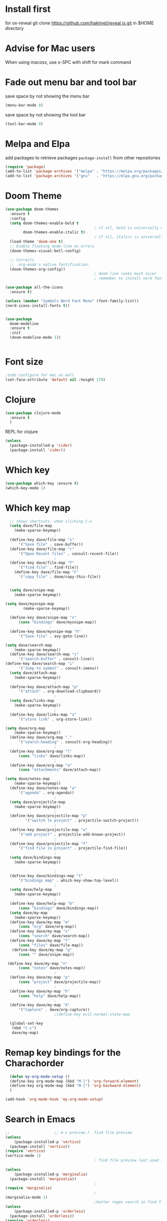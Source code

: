 #+STARTUP: fold
* Install first
for ox-reveal
git clone https://github.com/hakimel/reveal.js.git in $HOME directory
* Advise for Mac users
When using macosx, use s-SPC with shift for mark command
* Fade out menu bar and tool bar
:PROPERTIES:
:ID:       429526d3-717c-4771-a124-658a26c367c7
:END:
:LOGBOOK:
CLOCK: [2024-01-01 Mon 16:01]--[2024-01-01 Mon 16:01] =>  0:00
:END:
save space by not showing the menu bar
#+BEGIN_SRC emacs-lisp
  (menu-bar-mode 0)
#+END_SRC

save space by not showing the tool bar 
#+BEGIN_SRC emacs-lisp
  (tool-bar-mode 0)
#+END_SRC

#+RESULTS:

* Melpa and Elpa
add packages to retrieve packages =package-install= from other repositories
#+BEGIN_SRC emacs-lisp
 (require 'package)
 (add-to-list 'package-archives '("melpa" . "https://melpa.org/packages/"))
 (add-to-list 'package-archives '("gnu"   . "https://elpa.gnu.org/packages/"))
#+END_SRC
* Doom Theme
#+BEGIN_SRC emacs-lisp
  (use-package doom-themes
    :ensure t
    :config
    (setq doom-themes-enable-bold t
                                          ; if nil, bold is universally disabled
          doom-themes-enable-italic t)
                                          ; if nil, italics is universally disabled
    (load-theme 'doom-one t)
    ;; Enable flashing mode-line on errors
    (doom-themes-visual-bell-config)

    ;; Corrects
    ;;  org-mode's native fontification.
    (doom-themes-org-config))
                                          ; doom line looks much nicer
                                          ; remember to install nerd fonts nerd-icons-install-fonts

  (use-package all-the-icons
    :ensure t)

  (unless (member "Symbols Nerd Font Mono" (font-family-list))
  (nerd-icons-install-fonts t))

  
  (use-package
    doom-modeline
    :ensure t
    :init
    (doom-modeline-mode 1))


  #+END_SRC

  #+RESULTS:

* Font size
#+BEGIN_SRC emacs-lisp
  ;todo configure for mac as well 
  (set-face-attribute 'default nil :height 170)
#+END_SRC

#+RESULTS:
* Clojure
#+BEGIN_SRC emacs-lisp
  (use-package clojure-mode
    :ensure t
    )
#+END_SRC
REPL for clojure
#+BEGIN_SRC emacs-lisp
  (unless
    (package-installed-p 'cider)
    (package-install 'cider))

#+END_SRC
* Which key 
#+BEGIN_SRC emacs-lisp
  (use-package which-key :ensure t)
  (which-key-mode 1)
#+END_SRC
* Which key map
#+BEGIN_SRC emacs-lisp
    ;; shows shortcuts, when clicking C-x
    (setq dave/file-map
	  (make-sparse-keymap))
					    ;
    (define-key dave/file-map "s"
		'("Save file" . save-buffer))
    (define-key dave/file-map "r"
		'("Open Recent files" . consult-recent-file))
					    ;
    (define-key dave/file-map "f"
		'("find file" . find-file))
      (define-key dave/file-map "C"
		'("copy file" . doom/copy-this-file))


    (setq dave/snipe-map
	  (make-sparse-keymap))

  (setq dave/mysnipe-map
          (make-sparse-keymap))
					  ;
    (define-key dave/snipe-map "s"
		(cons "bindings" dave/mysnipe-map))
					  ;
    (define-key dave/mysnipe-map "h"
		'("Save file" . avy-goto-line))

  (setq dave/search-map
	  (make-sparse-keymap))
    (define-key dave/search-map "s"
		'("search-buffer" . consult-line))
  (define-key dave/search-map "i"
		'("Jump to symbol" . consult-imenu))                                            ;
    (setq dave/attach-map
	  (make-sparse-keymap))
					    ;
    (define-key dave/attach-map "p"
		'("attach" . org-download-clipboard))
					    ;
    (setq dave/links-map
	  (make-sparse-keymap))
					    ;
    (define-key dave/links-map "s"
		'("store link" . org-store-link))

  (setq dave/org-map
	  (make-sparse-keymap))
    (define-key dave/org-map "."
		'("search-heading" . consult-org-heading))
					    ;
    (define-key dave/org-map "l"
		(cons "links" dave/links-map))
					    ;
    (define-key dave/org-map "a"
		(cons "attachments" dave/attach-map))

  (setq dave/notes-map
	  (make-sparse-keymap))
    (define-key dave/notes-map "a"
		'("agenda" . org-agenda))
					    ;
    (setq dave/projectile-map
	  (make-sparse-keymap))
					    ;
    (define-key dave/projectile-map "p"
	       '("switch to project" . projectile-switch-project))
					    ;
    (define-key dave/projectile-map "a"
		'("add project" . projectile-add-known-project))
					    ;
    (define-key dave/projectile-map "f"
		'("find file in project" . projectile-find-file))
					    ;
    (setq dave/bindings-map
	  (make-sparse-keymap))

					    ;
    (define-key dave/bindings-map "t"
		'("bindings map" . which-key-show-top-level))
					    ;
    (setq dave/help-map
	  (make-sparse-keymap))
					    ;
    (define-key dave/help-map "b"
		(cons "bindings" dave/bindings-map))
    (setq dave/my-map
	  (make-sparse-keymap))
    (define-key dave/my-map "m"
		(cons "org" dave/org-map))
    (define-key dave/my-map "s"
		(cons "search" dave/search-map))
    (define-key dave/my-map "f"
		(cons "files" dave/file-map))
     (define-key dave/my-map "g"
		(cons "" dave/snipe-map))

   (define-key dave/my-map "n"
		(cons "notes" dave/notes-map))
					    ;
    (define-key dave/my-map "p"
		(cons "project" dave/projectile-map))
					    ;
    (define-key dave/my-map "h"
		(cons "help" dave/help-map))
					    ;
    (define-key dave/my-map "X"
		'("Capture" . dave/org-capture))
					    ;(define-key evil-normal-state-map

    (global-set-key
     (kbd "C-c")
     dave/my-map)

#+END_SRC

#+RESULTS:
: (keymap (88 Capture . dave/org-capture) (104 help keymap (98 bindings keymap (116 bindings map . which-key-show-top-level))) (112 project keymap (102 find file in project . projectile-find-file) (97 add project . projectile-add-known-project) (112 switch to project . projectile-switch-project)) (110 notes keymap (97 agenda . org-agenda)) (103  keymap (115 bindings keymap (104 Save file . avy-goto-line))) (102 files keymap (67 copy file . doom/copy-this-file) (102 find file . find-file) (114 Open Recent files . consult-recent-file) (115 Save file . save-buffer)) (115 search keymap (105 Jump to symbol . consult-imenu) (115 search-buffer . consult-line)) (109 org keymap (97 attachments keymap (112 attach . org-download-clipboard)) (108 links keymap (115 store link . org-store-link)) (46 search-heading . consult-org-heading)))
* Remap key bindings for the Charachorder 
#+BEGIN_SRC emacs-lisp
      (defun my-org-mode-setup ()
      (define-key org-mode-map (kbd "M-]") 'org-forward-element)
      (define-key org-mode-map (kbd "M-[") 'org-backward-element)
      )

    (add-hook 'org-mode-hook 'my-org-mode-setup)
#+END_SRC

#+RESULTS:
| turn-on-auto-fill | (lambda nil (setq fill-column 120)) | my-org-mode-setup | #[0 \301\211\207 [imenu-create-index-function org-imenu-get-tree] 2] | #[0 \300\301\302\303\304$\207 [add-hook change-major-mode-hook org-fold-show-all append local] 5] | #[0 \300\301\302\303\304$\207 [add-hook change-major-mode-hook org-babel-show-result-all append local] 5] | org-babel-result-hide-spec | org-babel-hide-all-hashes |

* Search in Emacs 
#+BEGIN_SRC emacs-lisp
  ;;                    ;; m-x preview /  find file preview
  (unless
      (package-installed-p 'vertico)
    (package-install 'vertico))
  (require 'vertico)
  (vertico-mode 1)
                                          ; find file preview last used in hours etc.
                                                                                                                                                                                                   ;;; `marginalia' is a package that we need to install.
  (unless
      (package-installed-p 'marginalia)
    (package-install 'marginalia))
                                          ;
  (require 'marginalia)
                                          ;
  (marginalia-mode 1)
                                          ;better regex search in find file / recentfile / m-x
  (unless
      (package-installed-p 'orderless)
    (package-install 'orderless))
  (require 'orderless)
  (setq completion-styles
        '(orderless basic)
        completion-category-overrides
        '((file
           (styles basic partial-completion orderless))))


  (unless
      (package-installed-p 'consult)
    (package-install 'consult))
  (use-package consult
    ;; Replace bindings. Lazily loaded due by `use-package'.
    :config
    (setq consult-narrow-key "<")
    ;; "C-+"
                                          ;
                                          ;    (mode-specific-map)
                                          ;("C-c M-x" . consult-mode-command)
                                          ;("C-c h" . consult-history)
                                          ;	 )

    )

  ;;must be enabled for consult
  (require 'recentf)
  (recentf-mode 1)

  #+END_SRC
* Org mode 
#+BEGIN_SRC emacs-lisp

     ;; Setup the org folder
    (setq org-directory "~/Dropbox/org")
    (setq org-agenda-files (list org-directory))
;       (setq org-agenda-files
 ;          '("~/Dropbox/org/schedule.org" "~/Dropbox/org/schedule.org_archive" "~/Dropbox/org/birthdays.org" "~/Dropbox/org/events.org" "~/Dropbox/org/work.org"            )
;           )

    (setq org-refile-use-outline-path 'file
        org-outline-path-complete-in-steps nil)

    ; use a depth level of 6 max
    (setq org-refile-targets
          '((org-agenda-files . (:maxlevel . 3))))

  
              (setq org-attach-id-dir "~/Dropbox/org/.attach/")
              (setq org-attach-set-directory "~/Dropbox/org/.attach/")

              (unless
                  (package-installed-p 'org-download)
                (package-install 'org-download)
                )
              (require 'org-download)
              (setq org-image-actual-width 800)									;(with-eval-after-load 'org
                                                      ;  (org-download-enable) not really needed

              (setq org-adapt-indentation t)
              (setq org-startup-indented t)

              ;;                                                                                  ;(global-set-key (kbd "C-c l") #'org-store-link)
              ;;                                                                                  ;(global-set-key (kbd "C-c a") #'org-agenda)
              ;;                                                                                  ;(global-set-key (kbd "C-c c") #'org-capture)


              (setq   org-highest-priority ?A
                      org-default-priority ?B
                      org-lowest-priority ?D
                      org-priority-faces '((?A :foreground "#DC143C" :weight bold)
                                           (?B :foreground "#E76E34" :weight bold)
                                           (?C :foreground "#D8A743" :weight bold)
                                           (?D :foreground "#3BAB60" :weight bold))
                      )

              (setq org-todo-keywords
                    '((sequence "TODO" "|" "DONE" "KILL")))



              ;;   ; new line at 120
              (add-hook 'org-mode-hook '(lambda () (setq fill-column 120)))
              (add-hook 'org-mode-hook 'turn-on-auto-fill)

                                                      ; consult for consult open recent file
#+END_SRC

#+RESULTS:
| turn-on-auto-fill | (lambda nil (setq fill-column 120)) | my-org-mode-setup | #[0 \301\211\207 [imenu-create-index-function org-imenu-get-tree] 2] | #[0 \300\301\302\303\304$\207 [add-hook change-major-mode-hook org-fold-show-all append local] 5] | #[0 \300\301\302\303\304$\207 [add-hook change-major-mode-hook org-babel-show-result-all append local] 5] | org-babel-result-hide-spec | org-babel-hide-all-hashes |

* Org-agenda
#+BEGIN_SRC emacs-lisp
  (setq org-agenda-skip-function-global
        '(org-agenda-skip-entry-if 'todo '("DONE" "KILL")))



                                          ;(Lambda () (writeroom-mode 1)))
  (setq org-tags-exclude-from-inheritance '("time_booking"))
  (setq org-agenda-start-on-weekday 1)         ;; calendar begins today
  (setq org-agenda-start-day "1d")

  (setq org-agenda-clockreport-parameter-plist
                                          ;'(:scope file :maxlevel 3 :link t :properties ("Effort") :formula "$5='(- $1 $4);U::@1$1=string(\"Effort\")::@1$3=string(\"Total\")::@1$4=string(\"Task time\")" :formatter my-clocktable-write)
                                          ;'(:maxlevel 3) :properties ("Effort") :fileskip0 t :formatter my-clocktable-write :formula "$7='(- $2 $4);U::$8='(- $2 $5);U::$9='(- $2 $6);U" )
        '(:maxlevel 4 ;:properties ("Effort") :fileskip0 t :formatter my-clocktable-write :formula "$9='(- $3 $5);U::$10='(- $2 $6);U::$11='(- $2 $7);U::$12='(- $3 $8);U"
                    )
        )

  (setq org-agenda-custom-commands
                                          ;	     (append org-agenda-custom-commands
        '(

          ("n" "all"
           (
            (agenda ""

                    (
                                             (org-agenda-files (list org-directory))
                                             (org-agenda-span 7)                      ;; overview of appointments
                                                                     (calendar-week-start-day 0)
                                                                     (org-agenda-start-on-weekday 1)         ;; calendar begins today
                                                                     (org-agenda-include-inactive-timestamp t)
                                                                     )
                    )
            (tags-todo "*")
                                          ;(tagst-odo "-personal")
            )

           )


          ("w" "work todos"
           (
            (agenda ""

                    (


                     (org-agenda-files '("~/Dropbox/org/work.org" "~/Dropbox/org/work.org_archive"))

                     (org-agenda-span 7)                      ;; overview of appointments
                     (calendar-week-start-day 0)
                     (org-agenda-start-on-weekday 1)         ;; calendar begins today
                     )
                    )
            (tags-todo "work")
                                          ;(tagst-odo "-personal")
            )

           )


          ("i" "inbox todos"
                                          ; das ist fuer die todas
           (
            (agenda ""
                    ( 
                     (org-agenda-files '("~/Dropbox/org/schedule.org" "~/Dropbox/org/birthdays.org" "~/Dropbox/org/schedule.org_archive"))
                                          ;		  ;(org-agenda-sorting-strategy '(priority-up effort-down))
                     (org-agenda-span 7)                      ;; overview of appointments
                     (calendar-week-start-day 0)
                     (org-agenda-start-on-weekday 1)         ;; calendar begins today)

                     )
                    )
            (tags-todo "inbox")
            )
           )
          )
                                          ;  )
        )

#+END_SRC

#+RESULTS:
| n | all         | ((agenda  ((org-agenda-files (list org-directory)) (org-agenda-span 7) (calendar-week-start-day 0) (org-agenda-start-on-weekday 1) (org-agenda-include-inactive-timestamp t))) (tags-todo *))                                   |
| w | work todos  | ((agenda  ((org-agenda-files '(~/Dropbox/org/work.org ~/Dropbox/org/work.org_archive)) (org-agenda-span 7) (calendar-week-start-day 0) (org-agenda-start-on-weekday 1))) (tags-todo work))                                      |
| i | inbox todos | ((agenda  ((org-agenda-files '(~/Dropbox/org/schedule.org ~/Dropbox/org/birthdays.org ~/Dropbox/org/schedule.org_archive)) (org-agenda-span 7) (calendar-week-start-day 0) (org-agenda-start-on-weekday 1))) (tags-todo inbox)) |

* Encryption 
#+BEGIN_SRC emacs-lisp
  (require 'epa-file)
  (epa-file-enable)  
#+END_SRC
* reveal.js for presentation


:LOGBOOK:
CLOCK: [2024-01-01 Mon 16:14]--[2024-01-01 Mon 16:14] =>  0:00
:END:
Install ox-reveal first
install reveal.js
#+BEGIN_SRC emacs-lisp
  (use-package ox-reveal
  :ensure t)
;    (require 'ox-reveal)
    (setq org-reveal-root "file://~/.emacs.d/reveal.js")
#+END_SRC

In order to see the option in C-c C-e, you have add this. Use the =v= option.

#+BEGIN_SRC emacs-lisp
;  (unless
;     (package-installed-p 'org-re-reveal)
;   (use-package org-re-reveal
;  :ensure t);
;   )
#+END_SRC

#+RESULTS:
* Emacs 29.2
Magit is included in 29.2
#+BEGIN_SRC emacs-lisp

  
  (if (string= (substring (emacs-version) 0 14) "GNU Emacs 29.1")
       (use-package projectile :ensure t)
    (use-package magit
           :ensure t)
    (use-package magit-section
           :ensure t)
    )


         ;;       ,*** roam only 29.2
         ;;                                                                  org roam
         ;;		      (use-package org-roam :ensure t)
         ;; first set			  org-roam
         ;;			     (setq org-roam-directory (file-truename

         ;;			  (concat my-homedir "/Dropbox/org-roam")))
         ;;			  (org-roam-db-autosync-mode) ;; *** Which key ***



#+END_SRC

#+RESULTS:
* Doom functions:
#+BEGIN_SRC emacs-lisp
			    (defun doom--update-files (&rest files)
			      "Ensure FILES are updated in `recentf', `magit' and `save-place'."
			      (let (toplevels)
				(dolist (file files)
				  (when (featurep 'vc)
				    (vc-file-clearprops file)
				    (when-let (buffer (get-file-buffer file))
				      (with-current-buffer buffer
					(vc-refresh-state))))
				  (when (featurep 'magit)
				    (when-let (default-directory (magit-toplevel (file-name-directory file)))
				      (cl-pushnew default-directory toplevels)))
				  (unless (file-readable-p file)
				    (when (bound-and-true-p recentf-mode)
				      (recentf-remove-if-non-kept file))
				    (when (and (bound-and-true-p projectile-mode)
					       (doom-project-p)
					       (projectile-file-cached-p file (doom-project-root)))
				      (projectile-purge-file-from-cache file))))
				(dolist (default-directory toplevels)
				  (magit-refresh))
				(when (bound-and-true-p save-place-mode)
				  (save-place-forget-unreadable-files))))




			    (defun doom/copy-this-file (new-path &optional force-p)
			      "Copy current buffer's file to NEW-PATH.

										  If FORCE-P, overwrite the destination file if it exists, without confirmation."

			      (interactive
			       (list (read-file-name "Copy file to: ")
				     current-prefix-arg))
			      (unless (and buffer-file-name (file-exists-p buffer-file-name))
				(user-error "Buffer is not visiting any file"))
			      (let ((old-path (buffer-file-name (buffer-base-buffer)))
				    (new-path (expand-file-name new-path)))
				(make-directory (file-name-directory new-path) 't)
				(copy-file old-path new-path (or force-p 1))
				(doom--update-files old-path new-path)
				(message "File copied to %S" (abbreviate-file-name new-path))))
#+END_SRC

* Set left margin
This is for big monitors 
#+BEGIN_SRC emacs-lisp
(add-hook 'window-configuration-change-hook
          (lambda ()
            (set-window-margins (car (get-buffer-window-list (current-buffer) nil t)) 30 0)))
#+END_SRC

#+RESULTS:
| (lambda nil (set-window-margins (car (get-buffer-window-list (current-buffer) nil t)) 30 0)) | (lambda nil (set-window-margins (car (get-buffer-window-list (current-buffer) nil t)) 10 0)) | doom-modeline-invalidate-huds | doom-modeline-refresh-bars | window--adjust-process-windows |

